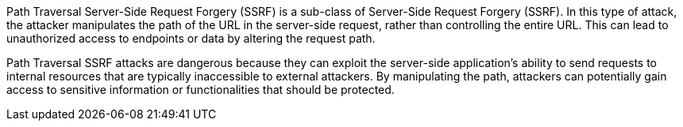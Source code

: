 Path Traversal Server-Side Request Forgery (SSRF) is a sub-class of
Server-Side Request Forgery (SSRF). In this type of attack, the attacker
manipulates the path of the URL in the server-side request, rather than
controlling the entire URL. This can lead to unauthorized access to endpoints
or data by altering the request path.

Path Traversal SSRF attacks are dangerous because they can exploit the
server-side application's ability to send requests to internal resources that
are typically inaccessible to external attackers. By manipulating the path,
attackers can potentially gain access to sensitive information or
functionalities that should be protected.